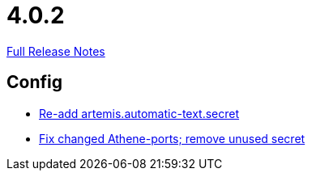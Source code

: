 // SPDX-FileCopyrightText: 2023 Artemis Changelog Contributors
//
// SPDX-License-Identifier: CC-BY-SA-4.0

= 4.0.2

link:https://github.com/ls1intum/Artemis/releases/tag/4.0.2[Full Release Notes]

== Config

* link:https://www.github.com/ls1intum/Artemis/commit/b8aafdcac245e3d35b584032914c08158a793e1e[Re-add artemis.automatic-text.secret]
* link:https://www.github.com/ls1intum/Artemis/commit/3772ef5b41c96df2cdb94dcee51b3880e395233d[Fix changed Athene-ports; remove unused secret]
